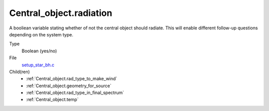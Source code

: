 Central_object.radiation
========================
A booliean variable stating whether of not the central object should radiate.
This will enable different follow-up questions depending on the system type.

Type
  Boolean (yes/no)

File
  `setup_star_bh.c <https://github.com/agnwinds/python/blob/master/source/setup_star_bh.c>`_


Child(ren)
  * :ref:`Central_object.rad_type_to_make_wind`
  * :ref:`Central_object.geometry_for_source`
  * :ref:`Central_object.rad_type_in_final_spectrum`
  * :ref:`Central_object.temp`


